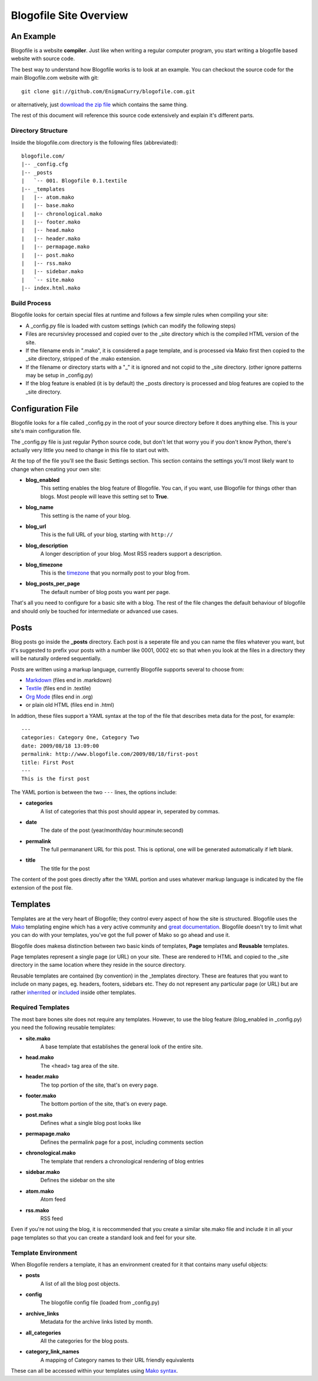 Blogofile Site Overview
***********************
An Example
==========
Blogofile is a website **compiler**. Just like when writing a regular computer program, you start writing a blogofile based website with source code.

The best way to understand how Blogofile works is to look at an example. You can checkout the source code for the main Blogofile.com website with git::

  git clone git://github.com/EnigmaCurry/blogofile.com.git

or alternatively, just `download the zip file <http://github.com/EnigmaCurry/blogofile.com/zipball/master>`_ which contains the same thing.

The rest of this document will reference this source code extensively and explain it's different parts.

Directory Structure
-------------------

Inside the blogofile.com directory is the following files (abbreviated)::

 blogofile.com/
 |-- _config.cfg
 |-- _posts
 |   `-- 001. Blogofile 0.1.textile
 |-- _templates
 |   |-- atom.mako
 |   |-- base.mako
 |   |-- chronological.mako
 |   |-- footer.mako
 |   |-- head.mako
 |   |-- header.mako
 |   |-- permapage.mako
 |   |-- post.mako
 |   |-- rss.mako
 |   |-- sidebar.mako
 |   `-- site.mako
 |-- index.html.mako

Build Process
-------------

Blogofile looks for certain special files at runtime and follows a few simple rules when compiling your site:

* A _config.py file is loaded with custom settings (which can modify the following steps)
* Files are recursivley processed and copied over to the _site directory which is the compiled HTML version of the site.
* If the filename ends in ".mako", it is considered a page template, and is processed via Mako first then copied to the _site directory, stripped of the .mako extension.
* If the filename or directory starts with a "_" it is ignored and not copid to the _site directory. (other ignore patterns may be setup in _config.py)
* If the blog feature is enabled (it is by default) the _posts directory is processed and blog features are copied to the _site directory.

Configuration File
==================

Blogofile looks for a file called _config.py in the root of your source directory before it does anything else. This is your site's main configuration file.

The _config.py file is just regular Python source code, but don't let that worry you if you don't know Python, there's actually very little you need to change in this file to start out with.

At the top of the file you'll see the Basic Settings section. This section contains the settings you'll most likely want to change when creating your own site:

* **blog_enabled** 
   This setting enables the blog feature of Blogofile. You can, if you want, use Blogofile for things other than blogs. Most people will leave this setting set to **True**.
* **blog_name** 
   This setting is the name of your blog.
* **blog_url** 
   This is the full URL of your blog, starting with ``http://``
* **blog_description** 
   A longer description of your blog. Most RSS readers support a description.
* **blog_timezone** 
   This is the `timezone <http://en.wikipedia.org/wiki/List_of_zoneinfo_time_zones>`_ that you normally post to your blog from. 
* **blog_posts_per_page**
   The default number of blog posts you want per page.

That's all you need to configure for a basic site with a blog. The rest of the file changes the default behaviour of blogofile and should only be touched for intermediate or advanced use cases.

.. _posts:

Posts
=====

Blog posts go inside the **_posts** directory. Each post is a seperate file and you can name the files whatever you want, but it's suggested to prefix your posts with a number like 0001, 0002 etc so that when you look at the files in a directory they will be naturally ordered sequentially.

Posts are written using a markup language, currently Blogofile supports several to choose from:

* `Markdown <http://en.wikipedia.org/wiki/Markdown>`_ (files end in .markdown)
* `Textile <http://en.wikipedia.org/wiki/Textile_(markup_language)>`_ (files end in .textile)
* `Org Mode <http://orgmode.org/>`_ (files end in .org)
* or plain old HTML (files end in .html)

In addtion, these files support a YAML syntax at the top of the file that describes meta data for the post, for example::

 ---
 categories: Category One, Category Two
 date: 2009/08/18 13:09:00
 permalink: http://www.blogofile.com/2009/08/18/first-post
 title: First Post
 ---
 This is the first post 

The YAML portion is between the two ``---`` lines, the options include:

* **categories**
    A list of categories that this post should appear in, seperated by commas.
* **date**
    The date of the post (year/month/day hour:minute:second)
* **permalink**
    The full permananent URL for this post. This is optional, one will be generated automatically if left blank.
* **title**
    The title for the post

The content of the post goes directly after the YAML portion and uses whatever markup language is indicated by the file extension of the post file.



Templates
=========

Templates are at the very heart of Blogofile; they control every aspect of how the site is structured. Blogofile uses the `Mako <http://www.makotemplates.org>`_ templating engine which has a very active community and `great documentation <http://www.makotemplates.org/docs/>`_. Blogofile doesn't try to limit what you can do with your templates, you've got the full power of Mako so go ahead and use it.

Blogofile does makesa distinction between two basic kinds of templates, **Page** templates and **Reusable** templates.

Page templates represent a single page (or URL) on your site. These are rendered to HTML and copied to the _site directory in the same location where they reside in the source directory.

Reusable templates are contained (by convention) in the _templates directory. These are features that you want to include on many pages, eg. headers, footers, sidebars etc. They do not represent any particular page (or URL) but are rather `inherrited <http://www.makotemplates.org/docs/inheritance.html>`_ or `included <http://www.makotemplates.org/docs/syntax.html#syntax_tags_include>`_ inside other templates.


Required Templates
------------------
The most bare bones site does not require any templates. However, to use the blog feature (blog_enabled in _config.py) you need the following reusable templates:

* **site.mako**
   A base template that establishes the general look of the entire site.
* **head.mako**
   The <head> tag area of the site.
* **header.mako**
   The top portion of the site, that's on every page.
* **footer.mako**
   The bottom portion of the site, that's on every page.
* **post.mako**
   Defines what a single blog post looks like
* **permapage.mako**
   Defines the permalink page for a post, including comments section
* **chronological.mako**
   The template that renders a chronological rendering of blog entries
* **sidebar.mako**
   Defines the sidebar on the site
* **atom.mako**
   Atom feed
* **rss.mako**
   RSS feed

Even if you're not using the blog, it is reccommended that you create a similar site.mako file and include it in all your page templates so that you can create a standard look and feel for your site.

Template Environment
--------------------

When Blogofile renders a template, it has an environment created for it that contains many useful objects:

* **posts**
   A list of all the blog post objects.
* **config**
   The blogofile config file (loaded from _config.py)
* **archive_links**
   Metadata for the archive links listed by month.
* **all_categories**
    All the categories for the blog posts.
* **category_link_names**
    A mapping of Category names to their URL friendly equivalents

These can all be accessed within your templates using `Mako syntax <http://www.makotemplates.org/docs/syntax.html#syntax_expression>`_.

